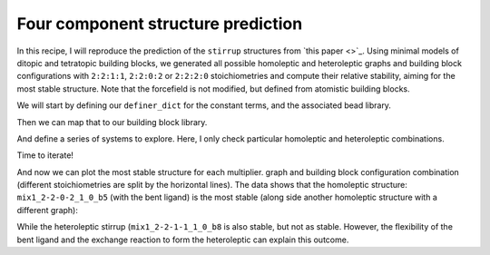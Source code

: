 Four component structure prediction
===================================

In this recipe, I will reproduce the prediction of the ``stirrup`` structures
from `this paper <>`_. Using minimal models of ditopic and tetratopic building
blocks, we generated all possible homoleptic and heteroleptic graphs and
building block configurations with ``2:2:1:1``, ``2:2:0:2`` or ``2:2:2:0``
stoichiometries and compute their relative stability, aiming for the most
stable structure. Note that the forcefield is not modified, but defined from
atomistic building blocks.

.. image:: ../_static/recipe_5.png


.. testcode:: recipe5-test
    :hide:

    import stk
    import stko
    import cgexplore as cgx
    import logging
    import pathlib
    import itertools as it

    logger = logging.getLogger(__name__)

    # Define a working directory.
    wd = pathlib.Path.cwd() / "source"/ "recipes" / "recipe_5_output"
    struct_output = wd / "structures"
    calc_dir = wd / "calculations"
    data_dir = wd / "data"
    figure_dir = wd / "figures"
    ligand_dir = wd / "ligands"

    def optimisation_workflow(  # noqa: PLR0913
        config_name: str,
        conformer_db_path: pathlib.Path,
        topology_code: cgx.scram.TopologyCode,
        iterator: cgx.scram.TopologyIterator,
        bb_config: cgx.scram.BuildingBlockConfiguration,
        calculation_dir: pathlib.Path,
        forcefield: cgx.forcefields.ForceField,
    ) -> None:
        """Geometry optimise a configuration."""
        # Fake for the test.
        return


    def analyse_cage(
        database_path: pathlib.Path,
        name: str,
        min_energy_key: str,
        conformer_db_path: pathlib.Path,
    ) -> None:
        """Analyse toy model cage."""
        # Fake for the test.
        return

We will start by defining our ``definer_dict`` for the constant terms, and the
associated bead library.

.. testcode:: recipe5-test

    # Define a database, and a prefix for naming structure, forcefield and
    # output files.
    database_path = data_dir / "test.db"

    # Define a definer dictionary.
    # These are constants, while different systems can override these
    # parameters.
    cg_scale = 2
    constant_definer_dict = {
        # Bonds.
        "mb": ("bond", 1.0, 1e5),
        # Angles.
        "aca": ("angle", 180, 1e2),
        "ede": ("angle", 180, 1e2),
        "mba": ("angle", 180, 1e2),
        "mbe": ("angle", 180, 1e2),
        # Nonbondeds.
        "m": ("nb", 10.0, 1.0),
        "d": ("nb", 10.0, 1.0),
        "e": ("nb", 10.0, 1.0),
        "a": ("nb", 10.0, 1.0),
        "b": ("nb", 10.0, 1.0),
        "c": ("nb", 10.0, 1.0),
        "f": ("nb", 10.0, 1.0),
    }

    # Define beads.
    bead_library = cgx.molecular.BeadLibrary.from_bead_types(
        # Type and coordination.
        {"m": 4, "a": 2, "b": 2, "c": 2, "d": 2, "e": 2, "f": 2}
    )


Then we can map that to our building block library.

.. testcode:: recipe5-test

    # Define your forcefield alterations as building blocks.
    building_block_library = {
        "lin": {
            "precursor": cgx.molecular.TwoC1Arm(
                bead=bead_library.get_from_type("c"),
                abead1=bead_library.get_from_type("a"),
            ),
            "mod_definer_dict": {
                "ba": ("bond", 2.8 / cg_scale, 1e5),
                "ac": ("bond", 1.5 / 2 / cg_scale, 1e5),
                "bac": ("angle", 180, 1e2),
            },
        },
        "mxy": {
            "precursor": cgx.molecular.TwoC1Arm(
                bead=bead_library.get_from_type("d"),
                abead1=bead_library.get_from_type("e"),
            ),
            "mod_definer_dict": {
                "be": ("bond", 7.6 / cg_scale, 1e5),
                "ed": ("bond", 5.0 / 2 / cg_scale, 1e5),
                "bed": ("angle", 90, 1e2),
            },
        },
        "tetra": {
            "precursor": cgx.molecular.FourC1Arm(
                bead=bead_library.get_from_type("m"),
                abead1=bead_library.get_from_type("b"),
            ),
            "mod_definer_dict": {
                "mb": ("bond", 2.0 / cg_scale, 1e5),
                "bmb": ("pyramid", 90, 1e2),
            },
        },
        "corner": {
            "precursor": cgx.molecular.TwoC0Arm(
                bead=bead_library.get_from_type("f"),
            ),
            "mod_definer_dict": {
                "bf": ("bond", 2.0 / cg_scale, 1e5),
                "bfb": ("angle", 90, 1e2),
                "fbm": ("angle", 90, 1e2),
            },
        },
    }

And define a series of systems to explore. Here, I only check particular
homoleptic and heteroleptic combinations.

.. testcode:: recipe5-test

    # Define systems to predict the structure of.
    systems = {
        "mix1_2-2-1-1": {
            "stoichiometry_map": {"tetra": 2, "corner": 2, "lin": 1, "mxy": 1},
            "multipliers": (1,),
            "vdw_cutoff": 2,
        },
        "mix1_2-2-2-0": {
            "stoichiometry_map": {"tetra": 2, "corner": 2, "lin": 2},
            "multipliers": (1,),
            "vdw_cutoff": 2,
        },
        "mix1_2-2-0-2": {
            "stoichiometry_map": {"tetra": 2, "corner": 2, "mxy": 2},
            "multipliers": (1,),
            "vdw_cutoff": 2,
        },
    }

Time to iterate!

.. testcode:: recipe5-test

    for system_name, syst_d in systems.items():
        logger.info("doing system: %s", system_name)
        # Merge constant dict with modifications from different systems.
        merged_definer_dicts = cgx.systems_optimisation.merge_definer_dicts(
            original_definer_dict=constant_definer_dict,
            new_definer_dicts=[
                building_block_library[i]["mod_definer_dict"]
                for i in syst_d["stoichiometry_map"]
            ],
        )

        forcefield = cgx.systems_optimisation.get_forcefield_from_dict(
            identifier=f"{system_name}ff",
            prefix=f"{system_name}ff",
            vdw_bond_cutoff=syst_d["vdw_cutoff"],
            present_beads=bead_library.get_present_beads(),
            definer_dict=merged_definer_dicts,
        )

        # Build all the building blocks and pre optimise their structures.
        bb_map = {}
        for prec_name in syst_d["stoichiometry_map"]:
            prec = building_block_library[prec_name]["precursor"]
            if prec_name == "corner":
                bb = prec.get_building_block()
            else:
                bb = cgx.utilities.optimise_ligand(
                    molecule=prec.get_building_block(),
                    name=f"{system_name}_{prec.get_name()}",
                    output_dir=calc_dir,
                    forcefield=forcefield,
                    platform=None,
                ).clone()
                bb.write(
                    str(
                        ligand_dir
                        / f"{system_name}_{prec.get_name()}_optl.mol"
                    )
                )
            bb_map[prec_name] = bb

        for multiplier in syst_d["multipliers"]:
            logger.info(
                "doing system: %s, multi: %s", system_name, multiplier
            )

            # Automate the graph type naming.
            graph_type = cgx.scram.generate_graph_type(
                stoichiometry_map=syst_d["stoichiometry_map"],
                multiplier=multiplier,
                bb_library=bb_map,
            )

            # Define a connectivity based on a multiplier.
            iterator = cgx.scram.TopologyIterator(
                building_block_counts={
                    bb_map[name]: stoich * multiplier
                    for name, stoich in syst_d["stoichiometry_map"].items()
                },
                graph_type=graph_type,
                graph_set="rxx",
            )
            logger.info(
                "graph iteration has %s graphs", iterator.count_graphs()
            )

            possible_bbdicts = cgx.scram.get_custom_bb_configurations(
                iterator=iterator
            )
            logger.info(
                "building block iteration has %s options",
                len(possible_bbdicts),
            )

            logger.info(
                "iterating over %s graphs and bb configurations...",
                iterator.count_graphs() * len(possible_bbdicts),
            )
            run_topology_codes = []
            for bb_config, (idx, topology_code) in it.product(
                possible_bbdicts,
                enumerate(iterator.yield_graphs()),
            ):
                # Filter graphs for 1-loops.
                if topology_code.contains_parallels():
                    continue

                if not cgx.scram.passes_graph_bb_iso(
                    topology_code=topology_code,
                    bb_config=bb_config,
                    run_topology_codes=run_topology_codes,
                ):
                    continue

                run_topology_codes.append((topology_code, bb_config))

                # Here we apply a multi-initial state, multi-step geometry
                # optimisation algorithm.
                config_name = (
                    f"{system_name}_{multiplier}_{idx}_b{bb_config.idx}"
                )
                # Each conformer is stored here.
                conformer_db_path = calc_dir / f"{config_name}.db"
                optimisation_workflow(
                    config_name=config_name,
                    conformer_db_path=conformer_db_path,
                    topology_code=topology_code,
                    iterator=iterator,
                    bb_config=bb_config,
                    calculation_dir=calc_dir,
                    forcefield=forcefield,
                )

                conformer_db = cgx.utilities.AtomliteDatabase(
                    conformer_db_path
                )
                min_energy_structure = None
                min_energy = float("inf")
                min_energy_key = None
                for entry in conformer_db.get_entries():
                    if entry.properties["energy_per_bb"] < min_energy:
                        min_energy = entry.properties["energy_per_bb"]
                        min_energy_structure = conformer_db.get_molecule(
                            key=entry.key
                        )
                        min_energy_key = entry.key

                # To file.
                min_energy_structure.write(
                    str(struct_output / f"{config_name}_optc.mol")
                )

                # To database.
                cgx.utilities.AtomliteDatabase(database_path).add_molecule(
                    molecule=min_energy_structure, key=config_name
                )
                properties = {
                    "multiplier": multiplier,
                    "topology_idx": idx,
                }
                cgx.utilities.AtomliteDatabase(database_path).add_properties(
                    key=config_name, property_dict=properties
                )

                analyse_cage(
                    database_path=database_path,
                    name=config_name,
                    conformer_db_path=conformer_db_path,
                    min_energy_key=min_energy_key,
                )

And now we can plot the most stable structure for each multiplier. graph and
building block configuration combination (different stoichiometries are split
by the horizontal lines). The data shows that the homoleptic structure:
``mix1_2-2-0-2_1_0_b5`` (with the bent ligand) is the most stable (along side
another homoleptic structure with a different graph):

.. image:: recipe_5_output/figures/recipe_5_test.png

.. moldoc::

    import moldoc.molecule as molecule
    import stk
    import pathlib

    try:
        wd = (
            pathlib.Path.cwd()
            / "source"
            / "recipes"
            / "recipe_5_output"
            / "structures"
        )
        structure = stk.BuildingBlock.init_from_file(
            str(wd / "mix1_2-2-0-2_1_0_b5_optc.mol")
        )
    except OSError:
        wd = (
            pathlib.Path.cwd()
            / "recipes"
            / "recipe_5_output"
            / "structures"
        )
        structure = stk.BuildingBlock.init_from_file(
            str(wd / "mix1_2-2-0-2_1_0_b5_optc.mol")
        )

    moldoc_display_molecule = molecule.Molecule(
        atoms=(
            molecule.Atom(
                atomic_number=atom.get_atomic_number(),
                position=position,
            ) for atom, position in zip(
                structure.get_atoms(),
                structure.get_position_matrix(),
            )
        ),
        bonds=(
            molecule.Bond(
                atom1_id=bond.get_atom1().get_id(),
                atom2_id=bond.get_atom2().get_id(),
                order=bond.get_order(),
            ) for bond in structure.get_bonds()
        ),
    )

While the heteroleptic stirrup (``mix1_2-2-1-1_1_0_b8`` is also stable, but
not as stable. However, the flexibility of the bent ligand and the exchange
reaction to form the heteroleptic can explain this outcome.

.. moldoc::

    import moldoc.molecule as molecule
    import stk
    import pathlib

    try:
        wd = (
            pathlib.Path.cwd()
            / "source"
            / "recipes"
            / "recipe_5_output"
            / "structures"
        )
        structure = stk.BuildingBlock.init_from_file(
            str(wd / "mix1_2-2-1-1_1_0_b8_optc.mol")
        )
    except OSError:
        wd = (
            pathlib.Path.cwd()
            / "recipes"
            / "recipe_5_output"
            / "structures"
        )
        structure = stk.BuildingBlock.init_from_file(
            str(wd / "mix1_2-2-1-1_1_0_b8_optc.mol")
        )

    moldoc_display_molecule = molecule.Molecule(
        atoms=(
            molecule.Atom(
                atomic_number=atom.get_atomic_number(),
                position=position,
            ) for atom, position in zip(
                structure.get_atoms(),
                structure.get_position_matrix(),
            )
        ),
        bonds=(
            molecule.Bond(
                atom1_id=bond.get_atom1().get_id(),
                atom2_id=bond.get_atom2().get_id(),
                order=bond.get_order(),
            ) for bond in structure.get_bonds()
        ),
    )

.. raw:: html

    <a class="btn-download" href="../_static/recipes/recipe_5.py" download>⬇️ Download Python Script</a>
